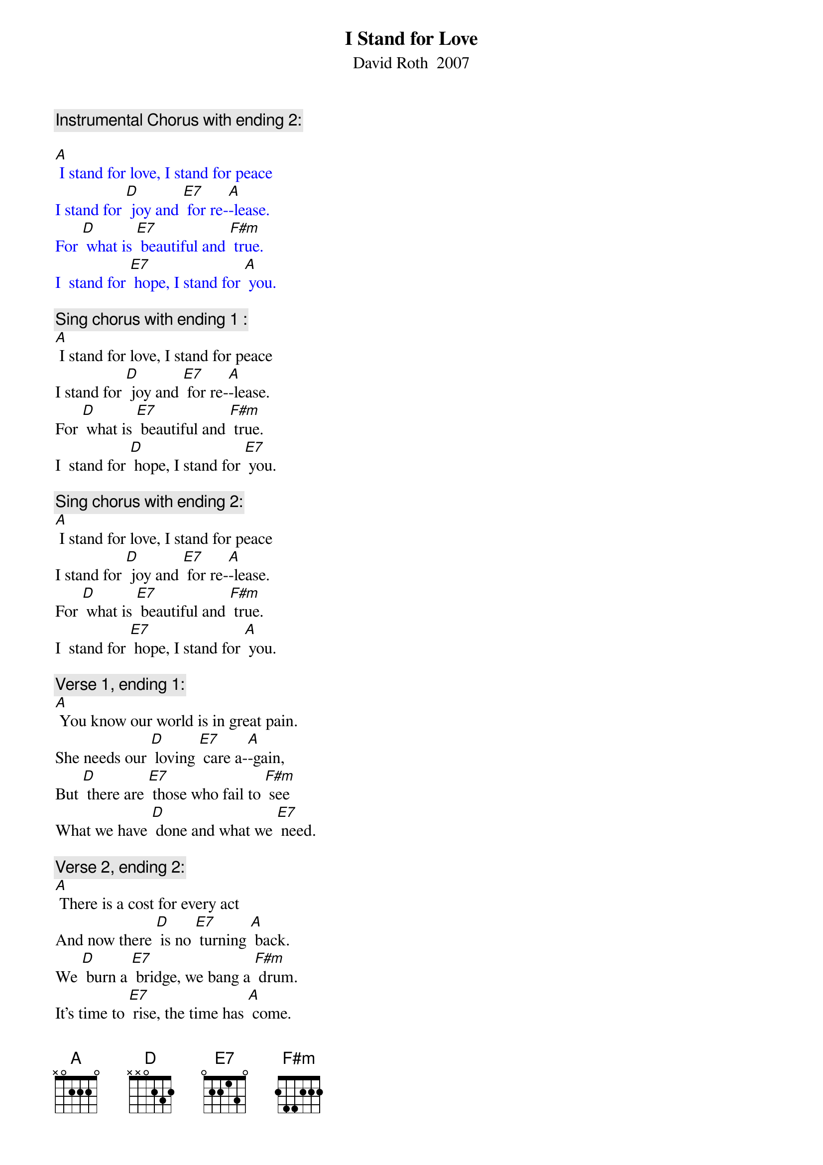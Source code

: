 {t: I Stand for Love}
{st: David Roth  2007}

{textcolour: blue}
{c: Instrumental Chorus with ending 2:}

[A] I stand for love, I stand for peace
I stand for [D] joy and [E7] for re-[A]-lease.
For [D] what is [E7] beautiful and [F#m] true.
I  stand for [E7] hope, I stand for [A] you.
{textcolour}

{c: Sing chorus with ending 1 :}
[A] I stand for love, I stand for peace
I stand for [D] joy and [E7] for re-[A]-lease.
For [D] what is [E7] beautiful and [F#m] true.
I  stand for [D] hope, I stand for [E7] you.

{c: Sing chorus with ending 2:}
[A] I stand for love, I stand for peace
I stand for [D] joy and [E7] for re-[A]-lease.
For [D] what is [E7] beautiful and [F#m] true.
I  stand for [E7] hope, I stand for [A] you.

{c: Verse 1, ending 1:}
[A] You know our world is in great pain.
She needs our [D] loving [E7] care a-[A]-gain,
But [D] there are [E7] those who fail to [F#m] see
What we have [D] done and what we [E7] need.

{c: Verse 2, ending 2:}
[A] There is a cost for every act
And now there [D] is no [E7] turning [A] back.
We [D] burn a [E7] bridge, we bang a [F#m] drum.
It's time to [E7] rise, the time has [A] come.

{c: Sing chorus with ending 2:}
[A] To stand for love, to stand for peace
To stand for [D] joy and [E7] for re-[A]-lease.
For [D] what is [E7] beautiful and [F#m] true.
To stand for [E7] hope, to stand for [A] you.

{c: Bridge:}
[A] If you're [F#m] thinking [E7] it's not [D] urgent,
That we've [F#m] got more [E7] time to [D] kill,
If we're [F#m] not the [E7] ones who'll [D] change things,
Then for Heaven's sake, who [E7] will?

{c: Verse 3, ending 2:}
[A] So I will move and I will climb
That mountain [D] one [E7] step at a [A] time.
I [D] won't be [E7] swayed, I will not [F#m] stop
Until we've [E7] made it to the [A] top.

{c: Sing chorus with ending 2:}
[A] Where we will stand for love and peace
We'll stand for [D] joy and [E7] for re-[A]-lease.
For [D] what is [E7] beautiful and [F#m] true.
We'll stand for [E7] hope, we'll stand for [A] you.

{c: Tag:}
For [D] what is [E7] beautiful and [F#m] true.
We'll  stand for [E7] hope, we'll stand for [A] you.
